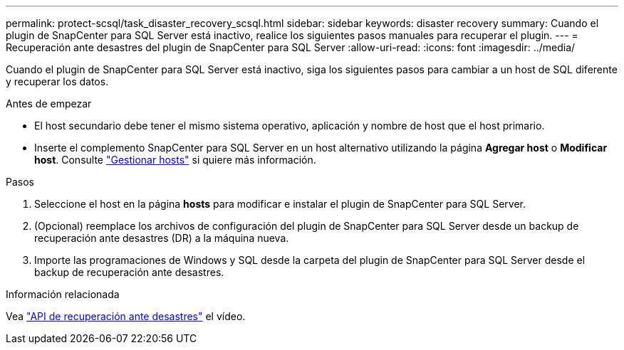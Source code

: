 ---
permalink: protect-scsql/task_disaster_recovery_scsql.html 
sidebar: sidebar 
keywords: disaster recovery 
summary: Cuando el plugin de SnapCenter para SQL Server está inactivo, realice los siguientes pasos manuales para recuperar el plugin. 
---
= Recuperación ante desastres del plugin de SnapCenter para SQL Server
:allow-uri-read: 
:icons: font
:imagesdir: ../media/


[role="lead"]
Cuando el plugin de SnapCenter para SQL Server está inactivo, siga los siguientes pasos para cambiar a un host de SQL diferente y recuperar los datos.

.Antes de empezar
* El host secundario debe tener el mismo sistema operativo, aplicación y nombre de host que el host primario.
* Inserte el complemento SnapCenter para SQL Server en un host alternativo utilizando la página *Agregar host* o *Modificar host*. Consulte link:https://docs.netapp.com/us-en/snapcenter/admin/concept_manage_hosts.html["Gestionar hosts"] si quiere más información.


.Pasos
. Seleccione el host en la página *hosts* para modificar e instalar el plugin de SnapCenter para SQL Server.
. (Opcional) reemplace los archivos de configuración del plugin de SnapCenter para SQL Server desde un backup de recuperación ante desastres (DR) a la máquina nueva.
. Importe las programaciones de Windows y SQL desde la carpeta del plugin de SnapCenter para SQL Server desde el backup de recuperación ante desastres.


.Información relacionada
Vea link:https://www.youtube.com/watch?v=_8NG-tTGy8k&list=PLdXI3bZJEw7nofM6lN44eOe4aOSoryckg["API de recuperación ante desastres"^] el vídeo.

